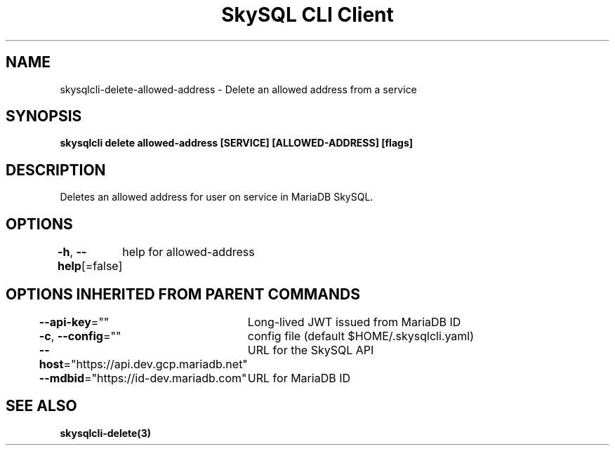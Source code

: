 .nh
.TH "SkySQL CLI Client" "3" "Nov 2021" "MariaDB Corporation" ""

.SH NAME
.PP
skysqlcli\-delete\-allowed\-address \- Delete an allowed address from a service


.SH SYNOPSIS
.PP
\fBskysqlcli delete allowed\-address [SERVICE] [ALLOWED\-ADDRESS] [flags]\fP


.SH DESCRIPTION
.PP
Deletes an allowed address for user on service in MariaDB SkySQL.


.SH OPTIONS
.PP
\fB\-h\fP, \fB\-\-help\fP[=false]
	help for allowed\-address


.SH OPTIONS INHERITED FROM PARENT COMMANDS
.PP
\fB\-\-api\-key\fP=""
	Long\-lived JWT issued from MariaDB ID

.PP
\fB\-c\fP, \fB\-\-config\fP=""
	config file (default $HOME/.skysqlcli.yaml)

.PP
\fB\-\-host\fP="https://api.dev.gcp.mariadb.net"
	URL for the SkySQL API

.PP
\fB\-\-mdbid\fP="https://id\-dev.mariadb.com"
	URL for MariaDB ID


.SH SEE ALSO
.PP
\fBskysqlcli\-delete(3)\fP
